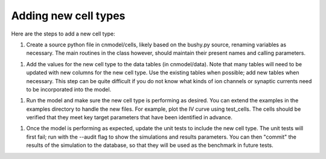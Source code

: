 Adding new cell types
=====================

Here are the steps to add a new cell type:
    
1. Create a source python file in cnmodel/cells, likely based on the bushy.py source, renaming variables as necessary. The main routines in the class however, should maintain their present names and calling parameters.
    
1. Add the values for the new cell type to the data tables (in cnmodel/data). Note that many tables will need to be updated with new columns for the new cell type. Use the existing tables when possible; add new tables when necessary. This step can be quite difficult if you do not know what kinds of ion channels or synaptic currents need to be incorporated into the model.

1. Run the model and make sure the new cell type is performing as desired. You can extend the examples in the examples directory to handle the new files. For example, plot the IV curve using test_cells. The cells should be verified that they meet key target parameters that have been identified in advance. 

1.  Once the model is performing as expected, update the unit tests to include the new cell type. The unit tests will first fail; run with the --audit flag to show the simulations and results parameters. You can then "commit" the results of the simulation to the database, so that they will be used as the benchmark in future tests.



